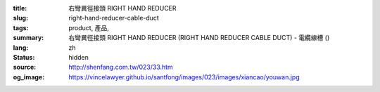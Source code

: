:title: 右彎異徑接頭 RIGHT HAND REDUCER
:slug: right-hand-reducer-cable-duct
:tags: product, 產品, 
:summary: 右彎異徑接頭 RIGHT HAND REDUCER (RIGHT HAND REDUCER CABLE DUCT) - 電纜線槽 ()
:lang: zh
:status: hidden
:source: http://shenfang.com.tw/023/33.htm
:og_image: https://vincelawyer.github.io/santfong/images/023/images/xiancao/youwan.jpg
